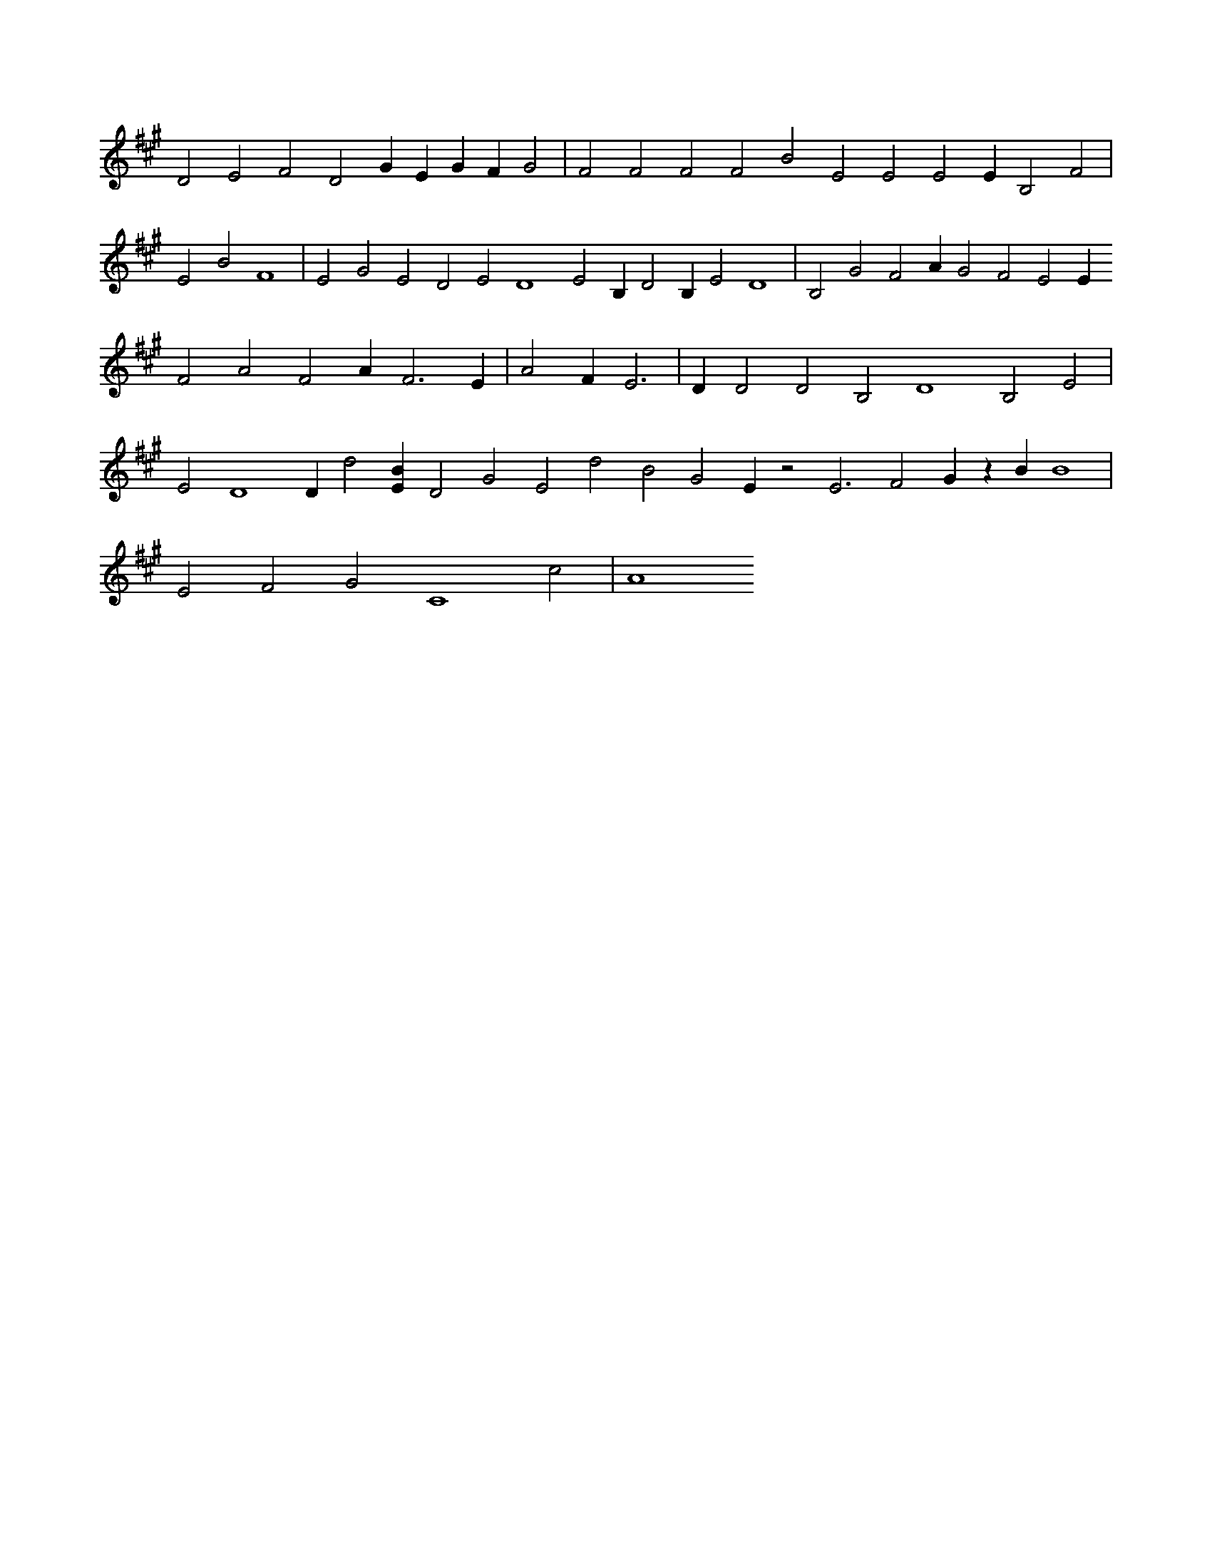 X:435
L:1/4
M:none
K:AMaj
D2 E2 F2 D2 G E G F G2 | F2 F2 F2 F2 B2 E2 E2 E2 E B,2 F2 | E2 B2 F4 | E2 G2 E2 D2 E2 D4 E2 B, D2 B, E2 D4 | B,2 G2 F2 A G2 F2 E2 E F2 A2 F2 A F3 E | A2 F E3 | D D2 D2 B,2 D4 B,2 E2 | E2 D4 D d2 [EB] D2 G2 E2 d2 B2 G2 E z2 E3 F2 G z B B4 | E2 F2 G2 C4 c2 | A4
